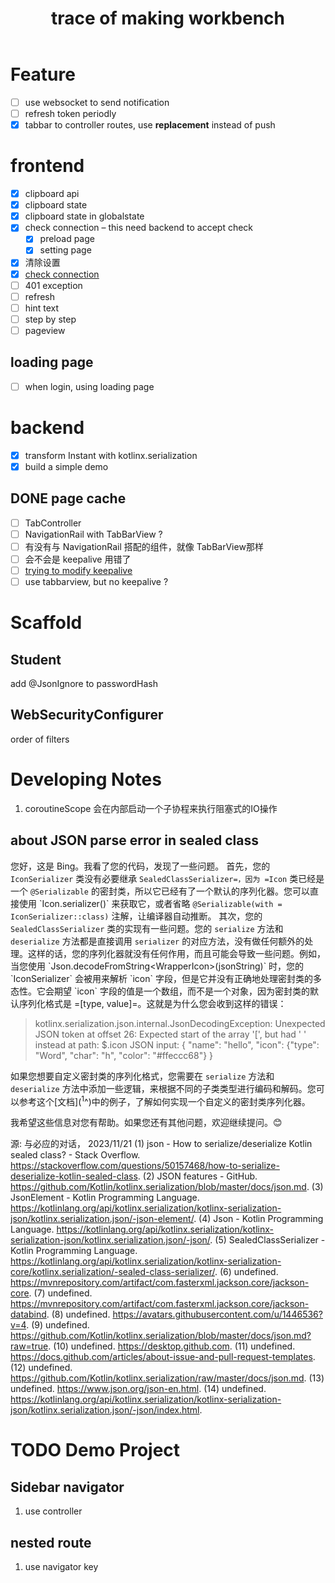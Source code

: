#+title: trace of making workbench

* Feature
- [ ] use websocket to send notification
- [ ] refresh token periodly
- [X] tabbar to controller routes, use *replacement* instead of push

* frontend
- [X] clipboard api
- [X] clipboard state
- [X] clipboard state in globalstate
- [X] check connection -- this need backend to accept check
  - [X] preload page
  - [X] setting page
- [X] 清除设置
- [X] __check connection__
- [ ] 401 exception
- [ ] refresh
- [ ] hint text
- [ ] step by step
- [ ] pageview 


** loading page
- [ ] when login, using loading page


* backend
- [X] transform Instant with kotlinx.serialization
- [X] build a simple demo




** DONE page cache 
- [ ] TabController
- [ ] NavigationRail with TabBarView ?
- [ ] 有没有与 NavigationRail 搭配的组件，就像 TabBarView那样
- [ ] 会不会是 keepalive 用错了
- [ ] __trying to modify keepalive__
- [ ] use tabbarview, but no keepalive ?

* Scaffold
** Student
add @JsonIgnore to passwordHash
** WebSecurityConfigurer
order of filters

* Developing Notes
1. coroutineScope 会在内部启动一个子协程来执行阻塞式的IO操作

** about JSON parse error in sealed class
您好，这是 Bing。我看了您的代码，发现了一些问题。
首先，您的 =IconSerializer= 类没有必要继承 =SealedClassSerializer=，因为 =Icon= 类已经是一个 =@Serializable= 的密封类，所以它已经有了一个默认的序列化器。您可以直接使用 `Icon.serializer()` 来获取它，或者省略 =@Serializable(with = IconSerializer::class)= 注解，让编译器自动推断。
其次，您的 =SealedClassSerializer= 类的实现有一些问题。您的 =serialize= 方法和 =deserialize= 方法都是直接调用 =serializer= 的对应方法，没有做任何额外的处理。这样的话，您的序列化器就没有任何作用，而且可能会导致一些问题。例如，当您使用 `Json.decodeFromString<WrapperIcon>(jsonString)` 时，您的 `IconSerializer` 会被用来解析 `icon` 字段，但是它并没有正确地处理密封类的多态性。它会期望 `icon` 字段的值是一个数组，而不是一个对象，因为密封类的默认序列化格式是 =[type, value]=。这就是为什么您会收到这样的错误：
#+begin_quote
kotlinx.serialization.json.internal.JsonDecodingException: Unexpected JSON token at offset 26: Expected start of the array '[', but had ' ' instead at path: $.icon
JSON input: {
"name": "hello",
"icon": {"type": "Word", "char": "h", "color": "#ffeccc68"}
}
#+end_quote

如果您想要自定义密封类的序列化格式，您需要在 =serialize= 方法和 =deserialize= 方法中添加一些逻辑，来根据不同的子类类型进行编码和解码。您可以参考这个[文档](^1^)中的例子，了解如何实现一个自定义的密封类序列化器。

我希望这些信息对您有帮助。如果您还有其他问题，欢迎继续提问。😊

源: 与必应的对话， 2023/11/21
(1) json - How to serialize/deserialize Kotlin sealed class? - Stack Overflow. https://stackoverflow.com/questions/50157468/how-to-serialize-deserialize-kotlin-sealed-class.
(2) JSON features - GitHub. https://github.com/Kotlin/kotlinx.serialization/blob/master/docs/json.md.
(3) JsonElement - Kotlin Programming Language. https://kotlinlang.org/api/kotlinx.serialization/kotlinx-serialization-json/kotlinx.serialization.json/-json-element/.
(4) Json - Kotlin Programming Language. https://kotlinlang.org/api/kotlinx.serialization/kotlinx-serialization-json/kotlinx.serialization.json/-json/.
(5) SealedClassSerializer - Kotlin Programming Language. https://kotlinlang.org/api/kotlinx.serialization/kotlinx-serialization-core/kotlinx.serialization/-sealed-class-serializer/.
(6) undefined. https://mvnrepository.com/artifact/com.fasterxml.jackson.core/jackson-core.
(7) undefined. https://mvnrepository.com/artifact/com.fasterxml.jackson.core/jackson-databind.
(8) undefined. https://avatars.githubusercontent.com/u/1446536?v=4.
(9) undefined. https://github.com/Kotlin/kotlinx.serialization/blob/master/docs/json.md?raw=true.
(10) undefined. https://desktop.github.com.
(11) undefined. https://docs.github.com/articles/about-issue-and-pull-request-templates.
(12) undefined. https://github.com/Kotlin/kotlinx.serialization/raw/master/docs/json.md.
(13) undefined. https://www.json.org/json-en.html.
(14) undefined. https://kotlinlang.org/api/kotlinx.serialization/kotlinx-serialization-json/kotlinx.serialization.json/-json/index.html.


* TODO Demo Project
** Sidebar navigator
1. use controller
** nested route
1. use navigator key